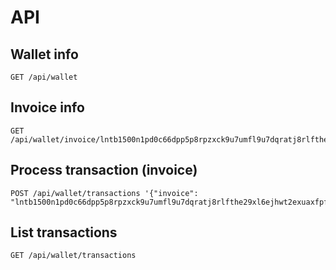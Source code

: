 #+PROPERTY: header-args :session api :results output :exports both

* API
#+BEGIN_SRC shell :results output silent :exports none
  export T=`make -s -C .. token`
  alias GET='../bin/http-req'
  function POST {
    ../bin/http-req "$1" -X POST -d "$2"
  }
#+END_SRC

** Wallet info
#+BEGIN_SRC shell
GET /api/wallet
#+END_SRC

#+RESULTS:
: {
:   "data": {
:     "id": "6fb7bdd1-0cb1-4ee5-b66e-7b98ffc07686",
:     "balance": {
:       "msatoshi": 510000000
:     }
:   }
: }

** Invoice info
#+BEGIN_SRC shell :results output :session api
GET /api/wallet/invoice/lntb1500n1pd0c66dpp5p8rpzxck9u7umfl9u7dqratj8rlfthe29xl6ejhwt2exuaxfpftqdqvg9jxgg8zn2sscqzysyv8kgctq7haghaus4wqd262mxr9342mvp23gdsv6vmgkce9zgshjd0av06dq3xpe8cy6fucnj454smkqxuetyvu3h5jggx2w8ethlvcp6g3ldq
#+END_SRC

#+RESULTS:
: {
:   "data": {
:     "msatoshi": 150000,
:     "dst_alias": "Barbaz #039",
:     "description": "Foobar #ldq"
:   }
: }

** Process transaction (invoice)
#+BEGIN_SRC shell :results output :session api
POST /api/wallet/transactions '{"invoice": "lntb1500n1pd0c66dpp5p8rpzxck9u7umfl9u7dqratj8rlfthe29xl6ejhwt2exuaxfpftqdqvg9jxgg8zn2sscqzysyv8kgctq7haghaus4wqd262mxr9342mvp23gdsv6vmgkce9zgshjd0av06dq3xpe8cy6fucnj454smkqxuetyvu3h5jggx2w8ethlvcp6g3ldq"}'
#+END_SRC

#+RESULTS:
#+begin_example
{
  "data": {
    "state": "approved",
    "processed_at": "2018-06-05T18:20:53.443614",
    "msatoshi": -150000,
    "invoice": "lntb1500n1pd0c66dpp5p8rpzxck9u7umfl9u7dqratj8rlfthe29xl6ejhwt2exuaxfpftqdqvg9jxgg8zn2sscqzysyv8kgctq7haghaus4wqd262mxr9342mvp23gdsv6vmgkce9zgshjd0av06dq3xpe8cy6fucnj454smkqxuetyvu3h5jggx2w8ethlvcp6g3ldq",
    "inserted_at": "2018-06-05T18:20:53.417470",
    "id": "8e6ea090-904b-4330-b465-adc2f0a52ae5",
    "description": "Foobar #ldq"
  }
}
#+end_example

** List transactions
#+BEGIN_SRC shell :results output :session api
GET /api/wallet/transactions
#+END_SRC

#+RESULTS:
#+begin_example
{
  "data": [
    {
      "state": "approved",
      "processed_at": "2018-06-05T18:20:53.443614",
      "msatoshi": -150000,
      "invoice": "lntb1500n1pd0c66dpp5p8rpzxck9u7umfl9u7dqratj8rlfthe29xl6ejhwt2exuaxfpftqdqvg9jxgg8zn2sscqzysyv8kgctq7haghaus4wqd262mxr9342mvp23gdsv6vmgkce9zgshjd0av06dq3xpe8cy6fucnj454smkqxuetyvu3h5jggx2w8ethlvcp6g3ldq",
      "inserted_at": "2018-06-05T18:20:53.417470",
      "id": "8e6ea090-904b-4330-b465-adc2f0a52ae5",
      "description": "Foobar #ldq"
    },
    {
      "state": "approved",
      "processed_at": null,
      "msatoshi": 510000000,
      "invoice": null,
      "inserted_at": "2018-06-05T18:20:53.281016",
      "id": "a84a179f-f5fe-4c1e-93fb-d8e76f657171",
      "description": "Funding transaction"
    }
  ]
}
#+end_example
